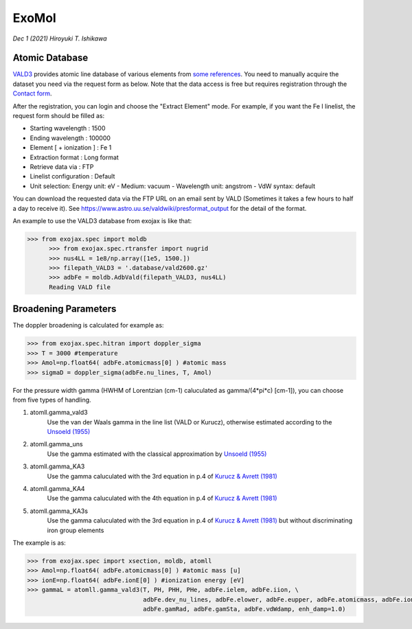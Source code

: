 ExoMol
--------------

*Dec 1 (2021) Hiroyuki T. Ishikawa*


.. See ":doc:`../tutorials/opacity_exomol`" as the tutorial to compute a cross section profile using ExoMol.


Atomic Database
======================

`VALD3 <http://vald.astro.uu.se/>`_ provides atomic line database of various elements
from `some references <https://www.astro.uu.se/valdwiki/VALD3linelists>`_.
You need to manually acquire the dataset you need via the request form as below.
Note that the data access is free but requires registration through the `Contact form <http://vald.astro.uu.se/~vald/php/vald.php?docpage=contact.html>`_.

After the registration, you can login and choose the "Extract Element" mode.
For example, if you want the Fe I linelist, the request form should be filled as:

- Starting wavelength :    1500
- Ending wavelength :    100000
- Element [ + ionization ] :    Fe 1
- Extraction format :    Long format
- Retrieve data via :    FTP
- Linelist configuration :    Default
- Unit selection:    Energy unit: eV - Medium: vacuum - Wavelength unit: angstrom - VdW syntax: default

You can download the requested data via the FTP URL on an email sent by VALD (Sometimes it takes a few hours to half a day to receive it).
See https://www.astro.uu.se/valdwiki/presformat_output for the detail of the format.

An example to use the VALD3 database from exojax is like that:

.. code:: python

	  >>> from exojax.spec import moldb
		>>> from exojax.spec.rtransfer import nugrid
		>>> nus4LL = 1e8/np.array([1e5, 1500.])
		>>> filepath_VALD3 = '.database/vald2600.gz'
		>>> adbFe = moldb.AdbVald(filepath_VALD3, nus4LL)
		Reading VALD file


Broadening Parameters
======================

The doppler broadening is calculated for example as:

.. code:: python

		>>> from exojax.spec.hitran import doppler_sigma
		>>> T = 3000 #temperature
		>>> Amol=np.float64( adbFe.atomicmass[0] ) #atomic mass
		>>> sigmaD = doppler_sigma(adbFe.nu_lines, T, Amol)

For the pressure width gamma (HWHM of Lorentzian (cm-1) caluculated as gamma/(4*pi*c) [cm-1]),
you can choose from five types of handling.

1. atomll.gamma_vald3
	Use the van der Waals gamma in the line list (VALD or Kurucz), otherwise estimated according to the `Unsoeld (1955) <https://ui.adsabs.harvard.edu/abs/1955psmb.book.....U>`_

2. atomll.gamma_uns
	Use the gamma estimated with the classical approximation by `Unsoeld (1955) <https://ui.adsabs.harvard.edu/abs/1955psmb.book.....U>`_

3. atomll.gamma_KA3
	Use the gamma caluculated with the 3rd equation in p.4 of `Kurucz & Avrett (1981) <https://ui.adsabs.harvard.edu/abs/1981SAOSR.391.....K>`_

4. atomll.gamma_KA4
	Use the gamma caluculated with the 4th equation in p.4 of `Kurucz & Avrett (1981) <https://ui.adsabs.harvard.edu/abs/1981SAOSR.391.....K>`_

5. atomll.gamma_KA3s
	Use the gamma caluculated with the 3rd equation in p.4 of `Kurucz & Avrett (1981) <https://ui.adsabs.harvard.edu/abs/1981SAOSR.391.....K>`_ but without discriminating iron group elements

The example is as:

.. code:: python

		>>> from exojax.spec import xsection, moldb, atomll
		>>> Amol=np.float64( adbFe.atomicmass[0] ) #atomic mass [u]
		>>> ionE=np.float64( adbFe.ionE[0] ) #ionization energy [eV]
		>>> gammaL = atomll.gamma_vald3(T, PH, PHH, PHe, adbFe.ielem, adbFe.iion, \
						adbFe.dev_nu_lines, adbFe.elower, adbFe.eupper, adbFe.atomicmass, adbFe.ionE, \
						adbFe.gamRad, adbFe.gamSta, adbFe.vdWdamp, enh_damp=1.0)

